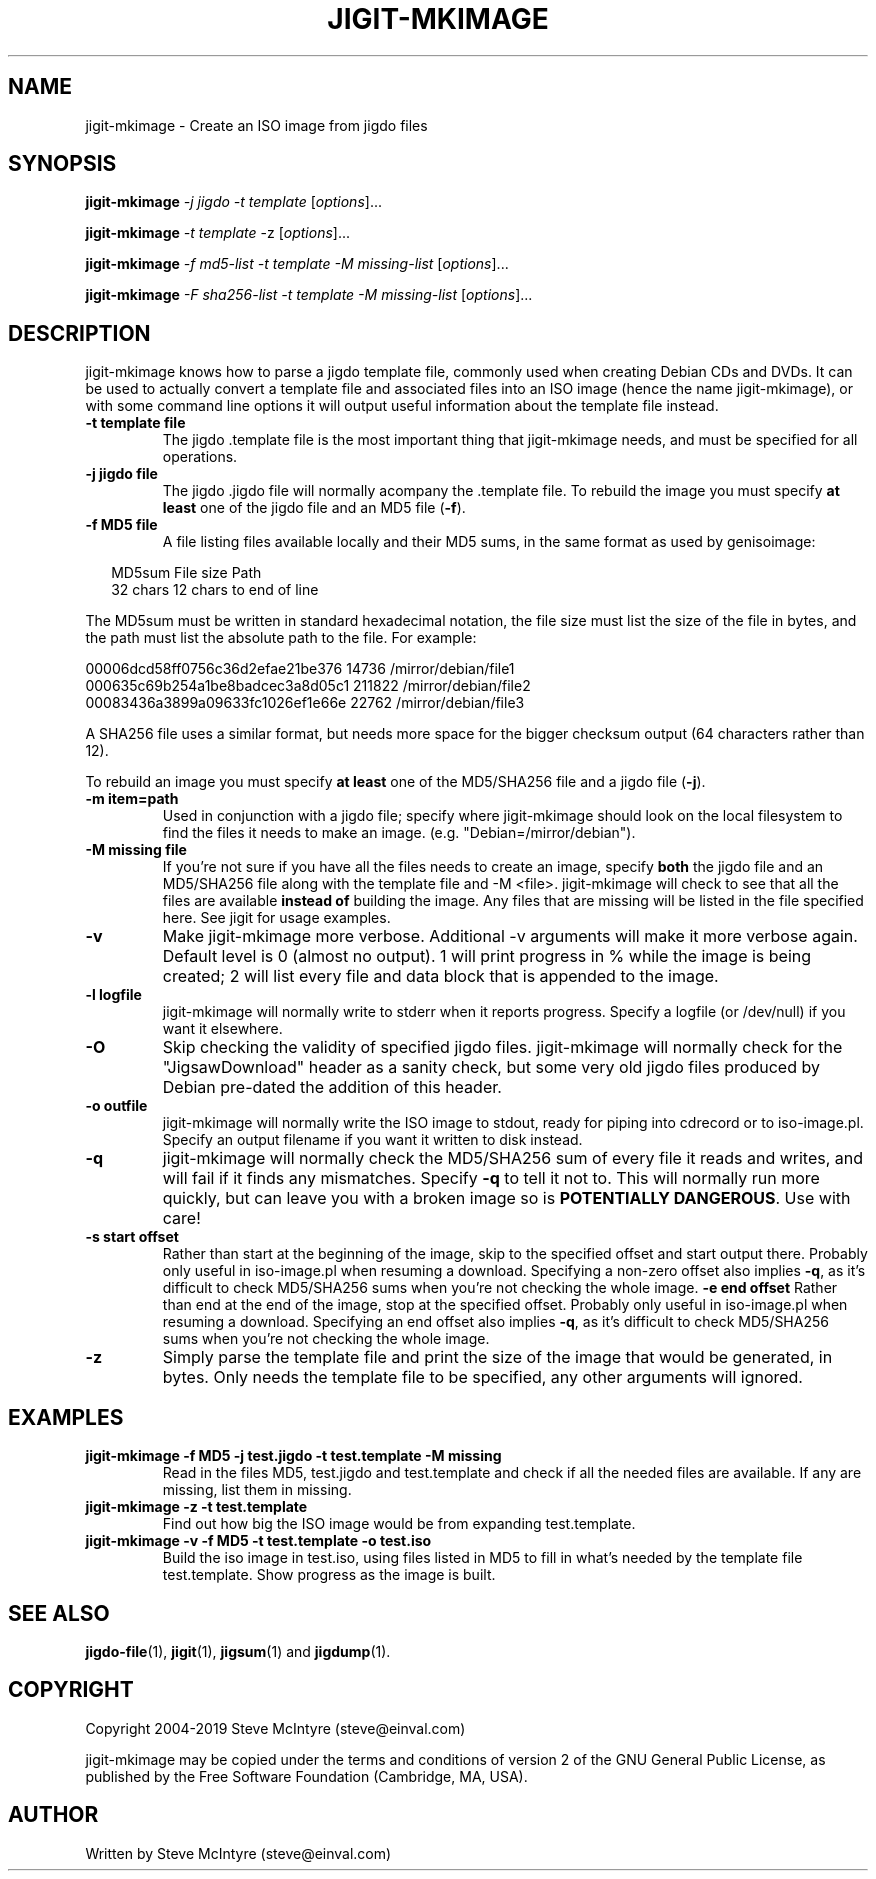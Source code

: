 .TH JIGIT-MKIMAGE 1 "November 2019" "Jigit jigdo tools"
.SH NAME
jigit-mkimage \- Create an ISO image from jigdo files
.SH SYNOPSIS
.B jigit-mkimage
\fI\-j jigdo\fR \fI\-t template\fR
[\fIoptions\fR]... 
.PP
.B jigit-mkimage
\fI\-t template\fR \-z
[\fIoptions\fR]... 
.PP
.B jigit-mkimage
\fI\-f md5\-list\fR \fI\-t template\fR \fI\-M missing\-list\fR
[\fIoptions\fR]... 
.PP
.B jigit-mkimage
\fI\-F sha256\-list\fR \fI\-t template\fR \fI\-M missing\-list\fR
[\fIoptions\fR]... 
.SH DESCRIPTION
.PP
jigit-mkimage knows how to parse a jigdo template file, commonly used
when creating Debian CDs and DVDs. It can be used to actually convert
a template file and associated files into an ISO image (hence the name
jigit-mkimage), or with some command line options it will output useful
information about the template file instead.
.TP
\fB\-t template file\fR
The jigdo .template file is the most important thing that jigit-mkimage
needs, and must be specified for all operations.
.TP
\fB\-j jigdo file\fR
The jigdo .jigdo file will normally acompany the .template file. To
rebuild the image you must specify \fBat least\fR one of the jigdo file and
an MD5 file (\fB\-f\fR).
.TP
\fB\-f MD5 file\fR
A file listing files available locally and their MD5 sums, in the same
format as used by genisoimage:
.sp
.RS +.2i
.ta 2.0i 2.0i 5.0i
.nf
MD5sum   File size  Path
32 chars 12 chars   to end of line
.fi
.RE
.IP
.PP
The MD5sum must be written in standard hexadecimal notation, the
file size must list the size of the file in bytes, and the path
must list the absolute path to the file. For example:
.sp
.nf
00006dcd58ff0756c36d2efae21be376         14736  /mirror/debian/file1
000635c69b254a1be8badcec3a8d05c1        211822  /mirror/debian/file2
00083436a3899a09633fc1026ef1e66e         22762  /mirror/debian/file3
.fi
.PP
A SHA256 file uses a similar format, but needs more space for the
bigger checksum output (64 characters rather than 12).
.PP
To rebuild an image you must specify \fBat least\fR one of the
MD5/SHA256 file and a jigdo file (\fB\-j\fR).
.TP
\fB\-m item=path\fR
Used in conjunction with a jigdo file; specify where jigit-mkimage should
look on the local filesystem to find the files it needs to make an
image. (e.g. "Debian=/mirror/debian").
.TP
\fB\-M missing file\fR
If you're not sure if you have all the files needs to create an image,
specify \fBboth\fR the jigdo file and an MD5/SHA256 file along with the
template file and \-M <file>. jigit-mkimage will check to see that all the
files are available \fBinstead of\fR building the image. Any files
that are missing will be listed in the file specified here. See jigit
for usage examples.
.TP
\fB\-v\fR
Make jigit-mkimage more verbose. Additional -v arguments will make it
more verbose again. Default level is 0 (almost no output). 1 will
print progress in % while the image is being created; 2 will list
every file and data block that is appended to the image.
.TP
\fB\-l logfile\fR
jigit-mkimage will normally write to stderr when it reports
progress. Specify a logfile (or /dev/null) if you want it elsewhere.
.TP
\fB\-O\fR
Skip checking the validity of specified jigdo files. jigit-mkimage will
normally check for the "JigsawDownload" header as a sanity check, but
some very old jigdo files produced by Debian pre-dated the addition of
this header.
.TP
\fB\-o outfile\fR
jigit-mkimage will normally write the ISO image to stdout, ready for piping
into cdrecord or to iso-image.pl. Specify an output filename if you
want it written to disk instead.
.TP
\fB\-q\fR
jigit-mkimage will normally check the MD5/SHA256 sum of every file it
reads and writes, and will fail if it finds any mismatches. Specify
\fB-q\fR to tell it not to. This will normally run more quickly, but
can leave you with a broken image so is \fBPOTENTIALLY
DANGEROUS\fR. Use with care!
.TP
\fB\-s start offset\fR
Rather than start at the beginning of the image, skip to the specified
offset and start output there. Probably only useful in iso-image.pl
when resuming a download. Specifying a non-zero offset also implies
\fB-q\fR, as it's difficult to check MD5/SHA256 sums when you're not
checking the whole image.
\fB\-e end offset\fR
Rather than end at the end of the image, stop at the specified
offset. Probably only useful in iso-image.pl when resuming a
download. Specifying an end offset also implies \fB-q\fR, as it's
difficult to check MD5/SHA256 sums when you're not checking the whole image.
.TP
\fB\-z\fR
Simply parse the template file and print the size of the image that
would be generated, in bytes. Only needs the template file to be
specified, any other arguments will ignored.
.SH "EXAMPLES"
.TP
\fBjigit-mkimage -f MD5 -j test.jigdo -t test.template -M missing\fR
Read in the files MD5, test.jigdo and test.template and check if all
the needed files are available. If any are missing, list them in missing.
.TP
\fBjigit-mkimage -z -t test.template\fR
Find out how big the ISO image would be from expanding test.template.
.TP
\fBjigit-mkimage -v -f MD5 -t test.template -o test.iso\fR
Build the iso image in test.iso, using files listed in MD5 to fill in
what's needed by the template file test.template. Show progress as the
image is built.
.SH "SEE ALSO"
\fBjigdo-file\fP(1), \fBjigit\fP(1), \fBjigsum\fP(1) and \fBjigdump\fP(1).
.SH "COPYRIGHT"
Copyright 2004-2019 Steve McIntyre (steve@einval.com)
.PP
jigit-mkimage may be copied under the terms and conditions of version 2
of the GNU General Public License, as published by the Free
Software Foundation (Cambridge, MA, USA).
.SH "AUTHOR"
Written by Steve McIntyre (steve@einval.com)
